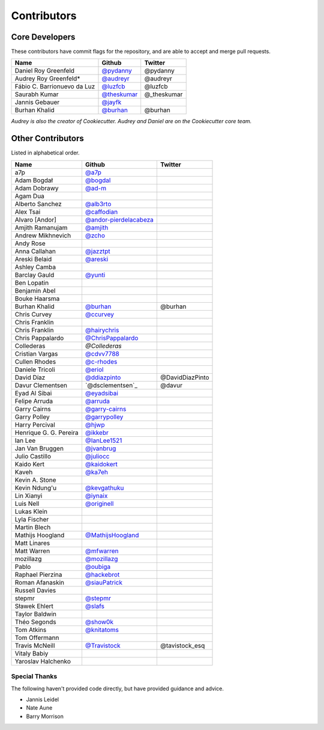 Contributors
============

Core Developers
----------------

These contributors have commit flags for the repository,
and are able to accept and merge pull requests.

=========================== ============= ===========
Name                        Github        Twitter
=========================== ============= ===========
Daniel Roy Greenfeld        `@pydanny`_   @pydanny
Audrey Roy Greenfeld*       `@audreyr`_   @audreyr
Fábio C. Barrionuevo da Luz `@luzfcb`_    @luzfcb
Saurabh Kumar               `@theskumar`_ @_theskumar
Jannis Gebauer              `@jayfk`_
Burhan Khalid               `@burhan`_    @burhan
=========================== ============= ===========

*Audrey is also the creator of Cookiecutter. Audrey and
Daniel are on the Cookiecutter core team.*

.. _@pydanny: https://github.com/pydanny
.. _@luzfcb: https://github.com/luzfcb
.. _@theskumar: https://github.com/theskumar
.. _@audreyr: https://github.com/audreyr
.. _@jayfk: https://github.com/jayfk

Other Contributors
-------------------

Listed in alphabetical order.

========================== ============================ ==============
  Name                     Github                        Twitter
========================== ============================ ==============
  a7p                      `@a7p`_
  Adam Bogdał              `@bogdal`_
  Adam Dobrawy             `@ad-m`_
  Agam Dua
  Alberto Sanchez          `@alb3rto`_
  Alex Tsai                `@caffodian`_
  Alvaro [Andor]           `@andor-pierdelacabeza`_
  Amjith Ramanujam         `@amjith`_
  Andrew Mikhnevich        `@zcho`_
  Andy Rose
  Anna Callahan            `@jazztpt`_
  Areski Belaid            `@areski`_
  Ashley Camba
  Barclay Gauld            `@yunti`_
  Ben Lopatin
  Benjamin Abel
  Bouke Haarsma
  Burhan Khalid            `@burhan`_                   @burhan
  Chris Curvey             `@ccurvey`_
  Chris Franklin
  Chris Franklin           `@hairychris`_
  Chris Pappalardo         `@ChrisPappalardo`_
  Collederas               `@Collederas`
  Cristian Vargas          `@cdvv7788`_
  Cullen Rhodes            `@c-rhodes`_
  Daniele Tricoli          `@eriol`_
  David Díaz               `@ddiazpinto`_                @DavidDiazPinto
  Davur Clementsen         `@dsclementsen`_             @davur
  Eyad Al Sibai            `@eyadsibai`_
  Felipe Arruda            `@arruda`_
  Garry Cairns             `@garry-cairns`_
  Garry Polley             `@garrypolley`_
  Harry Percival           `@hjwp`_
  Henrique G. G. Pereira   `@ikkebr`_
  Ian Lee                  `@IanLee1521`_
  Jan Van Bruggen          `@jvanbrug`_
  Julio Castillo           `@juliocc`_
  Kaido Kert               `@kaidokert`_
  Kaveh                    `@ka7eh`_
  Kevin A. Stone
  Kevin Ndung'u            `@kevgathuku`_
  Lin Xianyi               `@iynaix`_
  Luis Nell                `@originell`_
  Lukas Klein
  Lyla Fischer
  Martin Blech
  Mathijs Hoogland         `@MathijsHoogland`_
  Matt Linares
  Matt Warren              `@mfwarren`_
  mozillazg                `@mozillazg`_
  Pablo                    `@oubiga`_
  Raphael Pierzina         `@hackebrot`_
  Roman Afanaskin          `@siauPatrick`_
  Russell Davies
  stepmr                   `@stepmr`_
  Sławek Ehlert            `@slafs`_
  Taylor Baldwin
  Théo Segonds             `@show0k`_
  Tom Atkins               `@knitatoms`_
  Tom Offermann
  Travis McNeill            `@Travistock`_              @tavistock_esq
  Vitaly Babiy
  Yaroslav Halchenko
========================== ============================ ==============

.. _@areski: https://github.com/areski
.. _@a7p: https://github.com/a7p
.. _@bogdal: https://github.com/bogdal
.. _@ad-m: https://github.com/ad-m
.. _@alb3rto: https://github.com/alb3rto
.. _@caffodian: https://github.com/caffodian
.. _@andor-pierdelacabeza: https://github.com/andor-pierdelacabeza
.. _@amjith: https://github.com/amjith
.. _@zcho: https://github.com/zcho
.. _@jazztpt: https://github.com/jazztpt
.. _@yunti: https://github.com/yunti
.. _@burhan: https://github.com/burhan
.. _@ccurvey: https://github.com/ccurvey
.. _@hairychris: https://github.com/hairychris
.. _@ChrisPappalardo: https://github.com/ChrisPappalardo
.. _@cdvv7788: https://github.com/cdvv7788
.. _@c-rhodes: https://github.com/c-rhodes
.. _@eriol: https://github.com/eriol
.. _@eyadsibai: https://github.com/eyadsibai
.. _@arruda: https://github.com/arruda
.. _@garry-cairns: https://github.com/garry-cairns
.. _@garrypolley: https://github.com/garrypolley
.. _@hjwp: https://github.com/hjwp
.. _@ikkebr: https://github.com/ikkebr
.. _@IanLee1521: https://github.com/IanLee1521
.. _@juliocc: https://github.com/juliocc
.. _@kaidokert: https://github.com/kaidokert
.. _@ka7eh: https://github.com/ka7eh
.. _@kevgathuku: https://github.com/kevgathuku
.. _@iynaix: https://github.com/iynaix
.. _@MathijsHoogland: https://github.com/MathijsHoogland
.. _@mfwarren: https://github.com/mfwarren
.. _@mozillazg: https://github.com/mozillazg
.. _@oubiga: https://github.com/oubiga
.. _@hackebrot: https://github.com/hackebrot
.. _@siauPatrick: https://github.com/siauPatrick
.. _@stepmr: https://github.com/stepmr
.. _@slafs: https://github.com/slafs
.. _@show0k: https://github.com/show0k
.. _@knitatoms: https://github.com/knitatoms
.. _@Travistock: https://github.com/Tavistock
.. _@jvanbrug: https://github.com/jvanbrug
.. _@ddiazpinto: https://github.com/ddiazpinto
.. _@Collederas: https://github.com/Collederas
.. _@originell: https://github.com/originell

Special Thanks
~~~~~~~~~~~~~~

The following haven't provided code directly, but have provided guidance and advice.

* Jannis Leidel
* Nate Aune
* Barry Morrison
